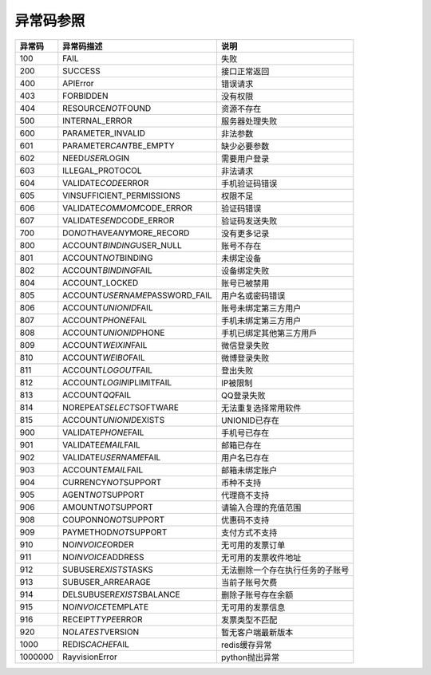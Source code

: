 .. _header-n0:

异常码参照
==========

======= =================================== ================================
异常码  异常码描述                          说明
======= =================================== ================================
100     FAIL                                失败
200     SUCCESS                             接口正常返回
400     APIError                            错误请求
403     FORBIDDEN                           没有权限
404     RESOURCE\ *NOT*\ FOUND              资源不存在
500     INTERNAL_ERROR                      服务器处理失败
600     PARAMETER_INVALID                   非法参数
601     PARAMETER\ *CANT*\ BE_EMPTY         缺少必要参数
602     NEED\ *USER*\ LOGIN                 需要用户登录
603     ILLEGAL_PROTOCOL                    非法请求
604     VALIDATE\ *CODE*\ ERROR             手机验证码错误
605     VINSUFFICIENT_PERMISSIONS           权限不足
606     VALIDATE\ *COMMOM*\ CODE_ERROR      验证码错误
607     VALIDATE\ *SEND*\ CODE_ERROR        验证码发送失败
700     DO\ *NOT*\ HAVE\ *ANY*\ MORE_RECORD 没有更多记录
800     ACCOUNT\ *BINDING*\ USER_NULL       账号不存在
801     ACCOUNT\ *NOT*\ BINDING             未绑定设备
802     ACCOUNT\ *BINDING*\ FAIL            设备绑定失败
804     ACCOUNT_LOCKED                      账号已被禁用
805     ACCOUNT\ *USERNAME*\ PASSWORD_FAIL  用户名或密码错误
806     ACCOUNT\ *UNIONID*\ FAIL            账号未绑定第三方用户
807     ACCOUNT\ *PHONE*\ FAIL              手机未绑定第三方用户
808     ACCOUNT\ *UNIONID*\ PHONE           手机已绑定其他第三方用戶
809     ACCOUNT\ *WEIXIN*\ FAIL             微信登录失败
810     ACCOUNT\ *WEIBO*\ FAIL              微博登录失败
811     ACCOUNT\ *LOGOUT*\ FAIL             登出失败
812     ACCOUNT\ *LOGIN*\ IPLIMITFAIL       IP被限制
813     ACCOUNT\ *QQ*\ FAIL                 QQ登录失败
814     NOREPEAT\ *SELECT*\ SOFTWARE        无法重复选择常用软件
815     ACCOUNT\ *UNIONID*\ EXISTS          UNIONID已存在
900     VALIDATE\ *PHONE*\ FAIL             手机号已存在
901     VALIDATE\ *EMAIL*\ FAIL             邮箱已存在
902     VALIDATE\ *USERNAME*\ FAIL          用户名已存在
903     ACCOUNT\ *EMAIL*\ FAIL              邮箱未绑定账户
904     CURRENCY\ *NOT*\ SUPPORT            币种不支持
905     AGENT\ *NOT*\ SUPPORT               代理商不支持
906     AMOUNT\ *NOT*\ SUPPORT              请输入合理的充值范围
908     COUPONNO\ *NOT*\ SUPPORT            优惠码不支持
909     PAYMETHOD\ *NOT*\ SUPPORT           支付方式不支持
910     NO\ *INVOICE*\ ORDER                无可用的发票订单
911     NO\ *INVOICE*\ ADDRESS              无可用的发票收件地址
912     SUBUSER\ *EXISTS*\ TASKS            无法删除一个存在执行任务的子账号
913     SUBUSER_ARREARAGE                   当前子账号欠费
914     DELSUBUSER\ *EXISTS*\ BALANCE       删除子账号存在余额
915     NO\ *INVOICE*\ TEMPLATE             无可用的发票信息
916     RECEIPT\ *TYPE*\ ERROR              发票类型不匹配
920     NO\ *LATEST*\ VERSION               暂无客户端最新版本
1000    REDIS\ *CACHE*\ FAIL                redis缓存异常
1000000 RayvisionError                      python抛出异常
======= =================================== ================================
